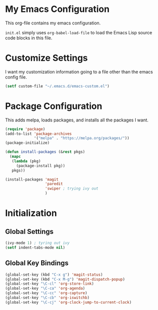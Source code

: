 #+AUTHOR: Caleb Gossler
#+TITLE Emacs Configuration
* My Emacs Configuration
This org-file contains my emacs configuration.

=init.el= simply uses =org-babel-load-file= to load the Emacs Lisp source code blocks in this file.
* Customize Settings
I want my customization information going to a file other than the emacs config file.
#+BEGIN_SRC emacs-lisp
  (setf custom-file "~/.emacs.d/emacs-custom.el")
#+END_SRC
* Package Configuration
This adds melpa, loads packages, and installs all the packages I want.
#+BEGIN_SRC emacs-lisp
  (require 'package)
  (add-to-list 'package-archives
               '("melpa" . "https://melpa.org/packages/"))
  (package-initialize)

  (defun install-packages (&rest pkgs)
    (mapc
     (lambda (pkg)
       (package-install pkg))
     pkgs))

  (install-packages 'magit
                    'paredit
                    'swiper ; trying ivy out
                    )
#+END_SRC
* Initialization
** Global Settings
#+BEGIN_SRC emacs-lisp
  (ivy-mode 1) ; tyring out ivy
  (setf indent-tabs-mode nil)
#+END_SRC
** Global Key Bindings
#+BEGIN_SRC emacs-lisp
  (global-set-key (kbd "C-x g") 'magit-status)
  (global-set-key (kbd "C-x M-g") 'magit-dispatch-popup)
  (global-set-key "\C-cl" 'org-store-link)
  (global-set-key "\C-ca" 'org-agenda)
  (global-set-key "\C-cc" 'org-capture)
  (global-set-key "\C-cb" 'org-iswitchb)
  (global-set-key "\C-cj" 'org-clock-jump-to-current-clock)
#+END_SRC
